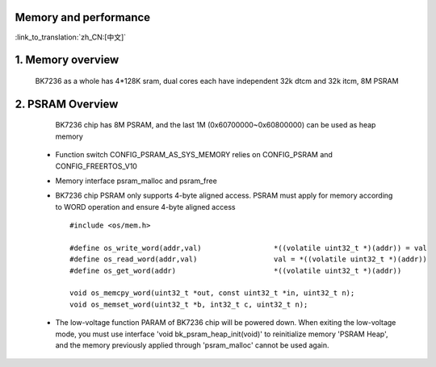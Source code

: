 Memory and performance
---------------------------------------------------------

:link_to_translation:`zh_CN:[中文]`

1. Memory overview
----------------------------------------

    BK7236 as a whole has 4*128K sram, dual cores each have independent 32k dtcm and 32k itcm, 8M PSRAM


2. PSRAM Overview
---------------------------------------

    BK7236 chip has 8M PSRAM, and the last 1M (0x60700000~0x60800000) can be used as heap memory

 - Function switch CONFIG_PSRAM_AS_SYS_MEMORY relies on CONFIG_PSRAM and CONFIG_FREERTOS_V10
 - Memory interface psram_malloc and psram_free
 - BK7236 chip PSRAM only supports 4-byte aligned access. PSRAM must apply for memory according to WORD operation and ensure 4-byte aligned access ::

    #include <os/mem.h>

    #define os_write_word(addr,val)                 *((volatile uint32_t *)(addr)) = val
    #define os_read_word(addr,val)                  val = *((volatile uint32_t *)(addr))
    #define os_get_word(addr)                       *((volatile uint32_t *)(addr))

    void os_memcpy_word(uint32_t *out, const uint32_t *in, uint32_t n);
    void os_memset_word(uint32_t *b, int32_t c, uint32_t n);

 - The low-voltage function PARAM of BK7236 chip will be powered down. 
   When exiting the low-voltage mode, you must use interface 'void bk_psram_heap_init(void)' to reinitialize memory 'PSRAM Heap',
   and the memory previously applied through 'psram_malloc' cannot be used again.




